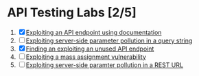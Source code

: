 * API Testing Labs [2/5]
1. [X] [[file:lab1.org][Exploiting an API endpoint using documentation]]
2. [ ] [[file:lab2.org][Exploiting server-side parameter pollution in a query string]]
3. [X] [[file:lab3.org][Finding an exploiting an unused API endpoint]]
4. [ ] [[file:lab4.org][Exploiting a mass assignment vulnerability]]
5. [ ] [[file:lab5.org][Exploiting server-side paramter pollution in a REST URL]]
